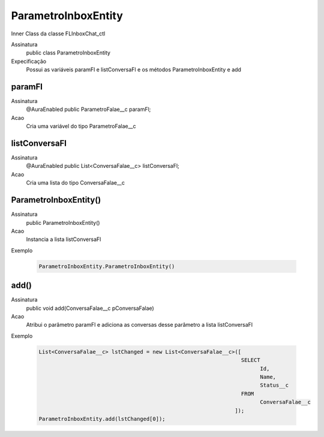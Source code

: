 ##########      
ParametroInboxEntity
##########

Inner Class da classe FLInboxChat_ctl

Assinatura
    public class ParametroInboxEntity
Expecificação
    Possui as variáveis paramFl e listConversaFl e os métodos ParametroInboxEntity e add
      
paramFl
---------------

Assinatura
    @AuraEnabled
    public ParametroFalae__c paramFl;
Acao
    Cria uma variável do tipo ParametroFalae__c
      
listConversaFl
---------------

Assinatura
    @AuraEnabled
    public List<ConversaFalae__c> listConversaFl;
Acao
    Cria uma lista do tipo ConversaFalae__c
      
ParametroInboxEntity()
---------------

Assinatura
   public ParametroInboxEntity()
Acao
   Instancia a lista listConversaFl
Exemplo

   .. code-block:: apex

      ParametroInboxEntity.ParametroInboxEntity()
      
add()
---------------

Assinatura
   public void add(ConversaFalae__c pConversaFalae)
Acao
   Atribui o parâmetro paramFl e adiciona as conversas desse parâmetro a lista listConversaFl
Exemplo

   .. code-block:: apex
      
      List<ConversaFalae__c> lstChanged = new List<ConversaFalae__c>([
                                                                      SELECT
                                                                            Id,
                                                                            Name,
                                                                            Status__c
                                                                      FROM
                                                                            ConversaFalae__c
                                                                    ]);
      ParametroInboxEntity.add(lstChanged[0]);
